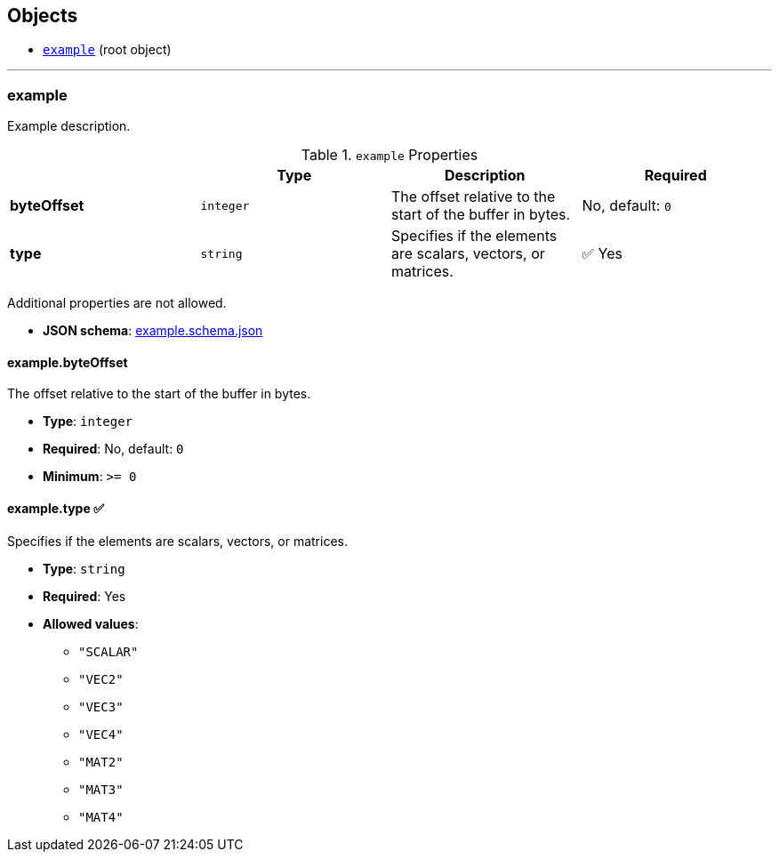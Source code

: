 == Objects
* link:#reference-example[`example`] (root object)


'''
[#reference-example]
=== example

Example description.

.`example` Properties
|===
|   |Type|Description|Required

|**byteOffset**
|`integer`
|The offset relative to the start of the buffer in bytes.
|No, default: `0`

|**type**
|`string`
|Specifies if the elements are scalars, vectors, or matrices.
| &#x2705; Yes

|===

Additional properties are not allowed.

* **JSON schema**: link:schema/example.schema.json[example.schema.json]

==== example.byteOffset

The offset relative to the start of the buffer in bytes.

* **Type**: `integer`
* **Required**: No, default: `0`
* **Minimum**: `&gt;= 0`

==== example.type &#x2705; 

Specifies if the elements are scalars, vectors, or matrices.

* **Type**: `string`
* **Required**: Yes
* **Allowed values**:
** `"SCALAR"`
** `"VEC2"`
** `"VEC3"`
** `"VEC4"`
** `"MAT2"`
** `"MAT3"`
** `"MAT4"`


